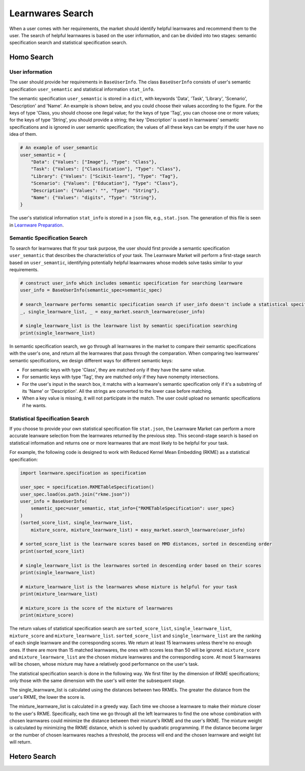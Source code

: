 ============================================================
Learnwares Search
============================================================

When a user comes with her requirements, the market should identify helpful learnwares and recommend them to the user.
The search of helpful learnwares is based on the user information, and can be divided into two stages: semantic specification search and statistical specification search.

Homo Search
======================

User information
-------------------------------
The user should provide her requirements in ``BaseUserInfo``. The class ``BaseUserInfo`` consists of user's semantic specification ``user_semantic`` and statistical information ``stat_info``. 

The semantic specification ``user_semantic`` is stored in a ``dict``, with keywords 'Data', 'Task', 'Library', 'Scenario', 'Description' and 'Name'. An example is shown below, and you could choose their values according to the figure. For the keys of type 'Class, you should choose one ilegal value; for the keys of type 'Tag', you can choose one or more values; for the keys of type 'String', you should provide a string; the key 'Description' is used in learnwares' semantic specifications and is ignored in user semantic specification; the values of all these keys can be empty if the user have no idea of them.

.. code-block:: python

    # An example of user_semantic
    user_semantic = {
        "Data": {"Values": ["Image"], "Type": "Class"},
        "Task": {"Values": ["Classification"], "Type": "Class"},
        "Library": {"Values": ["Scikit-learn"], "Type": "Tag"},
        "Scenario": {"Values": ["Education"], "Type": "Class"},
        "Description": {"Values": "", "Type": "String"},
        "Name": {"Values": "digits", "Type": "String"},
    }


.. image:: ../_static/img/semantic_spec.png
   :align: center


The user's statistical information ``stat_info`` is stored in a ``json`` file, e.g., ``stat.json``. The generation of this file is seen in `Learnware Preparation <./submit>`_.



Semantic Specification Search
-------------------------------
To search for learnwares that fit your task purpose, 
the user should first provide a semantic specification ``user_semantic`` that describes the characteristics of your task.
The Learnware Market will perform a first-stage search based on ``user_semantic``,
identifying potentially helpful leaarnwares whose models solve tasks similar to your requirements. 

.. code-block:: python

    # construct user_info which includes semantic specification for searching learnware
    user_info = BaseUserInfo(semantic_spec=semantic_spec)

    # search_learnware performs semantic specification search if user_info doesn't include a statistical specification
    _, single_learnware_list, _ = easy_market.search_learnware(user_info) 

    # single_learnware_list is the learnware list by semantic specification searching
    print(single_learnware_list)

In semantic specification search, we go through all learnwares in the market to compare their semantic specifications with the user's one, and return all the learnwares that pass through the comparation. When comparing two learnwares' semantic specifications, we design different ways for different semantic keys:

- For semantic keys with type 'Class', they are matched only if they have the same value.

- For semantic keys with type 'Tag', they are matched only if they have nonempty intersections.

- For the user's input in the search box, it matchs with a learnware's semantic specification only if it's a substring of its 'Name' or 'Description'. All the strings are converted to the lower case before matching.

- When a key value is missing, it will not participate in the match. The user could upload no semantic specifications if he wants.

Statistical Specification Search
---------------------------------

If you choose to provide your own statistical specification file ``stat.json``, 
the Learnware Market can perform a more accurate leanware selection from 
the learnwares returned by the previous step. This second-stage search is based on statistical information and returns one or more learnwares that are most likely to be helpful for your task. 

For example, the following code is designed to work with Reduced Kernel Mean Embedding (RKME) as a statistical specification:

.. code-block:: python

    import learnware.specification as specification

    user_spec = specification.RKMETableSpecification()
    user_spec.load(os.path.join("rkme.json"))
    user_info = BaseUserInfo(
        semantic_spec=user_semantic, stat_info={"RKMETableSpecification": user_spec}
    )
    (sorted_score_list, single_learnware_list,
        mixture_score, mixture_learnware_list) = easy_market.search_learnware(user_info)

    # sorted_score_list is the learnware scores based on MMD distances, sorted in descending order
    print(sorted_score_list) 

    # single_learnware_list is the learnwares sorted in descending order based on their scores
    print(single_learnware_list)

    # mixture_learnware_list is the learnwares whose mixture is helpful for your task
    print(mixture_learnware_list) 

    # mixture_score is the score of the mixture of learnwares
    print(mixture_score)

The return values of statistical specification search are ``sorted_score_list``, ``single_learnware_list``, ``mixture_score`` and ``mixture_learnware_list``.
``sorted_score_list`` and ``single_learnware_list`` are the ranking of each single learnware and the corresponding scores. We return at least 15 learnwares unless there're no enough ones. If there are more than 15 matched learnwares, the ones with scores less than 50 will be ignored.
``mixture_score`` and ``mixture_learnware_list`` are the chosen mixture learnwares and the corresponding score. At most 5 learnwares will be chosen, whose mixture may have a relatively good performance on the user's task.


The statistical specification search is done in the following way.
We first filter by the dimension of RKME specifications; only those with the same dimension with the user's will enter the subsequent stage.

The single_learnware_list is calculated using the distances between two RKMEs. The greater the distance from the user's RKME, the lower the score is. 

The mixture_learnware_list is calculated in a greedy way. Each time we choose a learnware to make their mixture closer to the user's RKME. Specifically, each time we go through all the left learnwares to find the one whose combination with chosen learnwares could minimize the distance between their mixture's RKME and the user's RKME. The mixture weight is calculated by minimizing the RKME distance, which is solved by quadratic programming. If the distance become larger or the number of chosen learnwares reaches a threshold, the process will end and the chosen learnware and weight list will return.

Hetero Search
======================